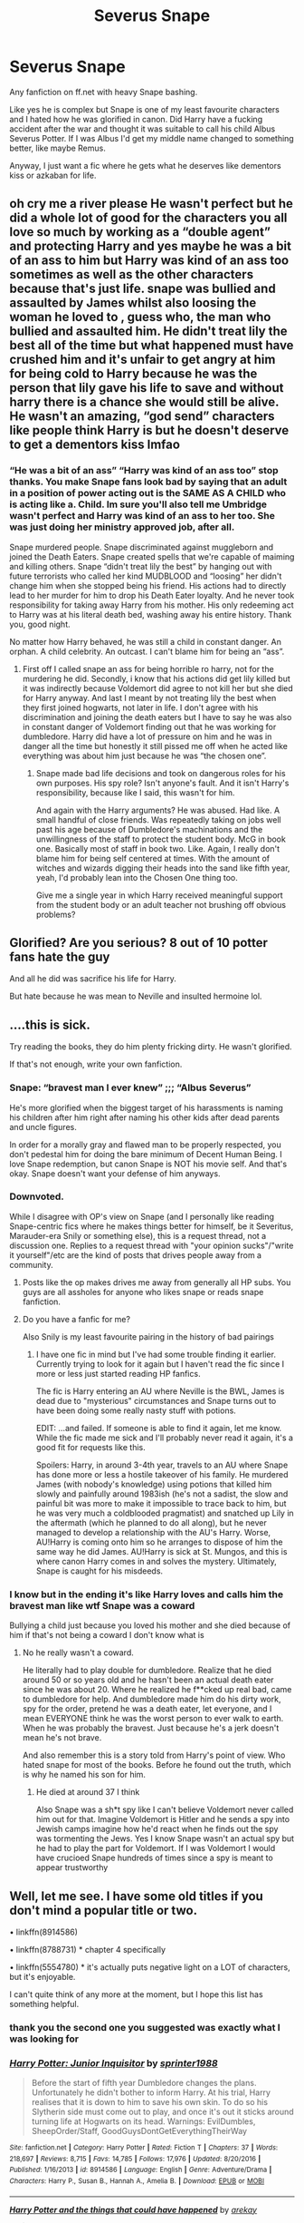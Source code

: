 #+TITLE: Severus Snape

* Severus Snape
:PROPERTIES:
:Author: MrMagmaplayz
:Score: 0
:DateUnix: 1598620067.0
:DateShort: 2020-Aug-28
:FlairText: Request
:END:
Any fanfiction on ff.net with heavy Snape bashing.

Like yes he is complex but Snape is one of my least favourite characters and I hated how he was glorified in canon. Did Harry have a fucking accident after the war and thought it was suitable to call his child Albus Severus Potter. If I was Albus I'd get my middle name changed to something better, like maybe Remus.

Anyway, I just want a fic where he gets what he deserves like dementors kiss or azkaban for life.


** oh cry me a river please He wasn't perfect but he did a whole lot of good for the characters you all love so much by working as a “double agent” and protecting Harry and yes maybe he was a bit of an ass to him but Harry was kind of an ass too sometimes as well as the other characters because that's just life. snape was bullied and assaulted by James whilst also loosing the woman he loved to , guess who, the man who bullied and assaulted him. He didn't treat lily the best all of the time but what happened must have crushed him and it's unfair to get angry at him for being cold to Harry because he was the person that lily gave his life to save and without harry there is a chance she would still be alive. He wasn't an amazing, “god send” characters like people think Harry is but he doesn't deserve to get a dementors kiss lmfao
:PROPERTIES:
:Author: tomnoooook
:Score: 7
:DateUnix: 1598646048.0
:DateShort: 2020-Aug-29
:END:

*** “He was a bit of an ass” “Harry was kind of an ass too” stop thanks. You make Snape fans look bad by saying that an adult in a position of power acting out is the SAME AS A CHILD who is acting like a. Child. Im sure you'll also tell me Umbridge wasn't perfect and Harry was kind of an ass to her too. She was just doing her ministry approved job, after all.

Snape murdered people. Snape discriminated against muggleborn and joined the Death Eaters. Snape created spells that we're capable of maiming and killing others. Snape “didn't treat lily the best” by hanging out with future terrorists who called her kind MUDBLOOD and “loosing” her didn't change him when she stopped being his friend. His actions had to directly lead to her murder for him to drop his Death Eater loyalty. And he never took responsibility for taking away Harry from his mother. His only redeeming act to Harry was at his literal death bed, washing away his entire history. Thank you, good night.

No matter how Harry behaved, he was still a child in constant danger. An orphan. A child celebrity. An outcast. I can't blame him for being an “ass”.
:PROPERTIES:
:Author: lynnalilly
:Score: 2
:DateUnix: 1598657176.0
:DateShort: 2020-Aug-29
:END:

**** First off I called snape an ass for being horrible ro harry, not for the murdering he did. Secondly, i know that his actions did get lily killed but it was indirectly because Voldemort did agree to not kill her but she died for Harry anyway. And last I meant by not treating lily the best when they first joined hogwarts, not later in life. I don't agree with his discrimination and joining the death eaters but I have to say he was also in constant danger of Voldemort finding out that he was working for dumbledore. Harry did have a lot of pressure on him and he was in danger all the time but honestly it still pissed me off when he acted like everything was about him just because he was “the chosen one”.
:PROPERTIES:
:Author: tomnoooook
:Score: 3
:DateUnix: 1598686702.0
:DateShort: 2020-Aug-29
:END:

***** Snape made bad life decisions and took on dangerous roles for his own purposes. His spy role? Isn't anyone's fault. And it isn't Harry's responsibility, because like I said, this wasn't for him.

And again with the Harry arguments? He was abused. Had like. A small handful of close friends. Was repeatedly taking on jobs well past his age because of Dumbledore's machinations and the unwillingness of the staff to protect the student body. McG in book one. Basically most of staff in book two. Like. Again, I really don't blame him for being self centered at times. With the amount of witches and wizards digging their heads into the sand like fifth year, yeah, I'd probably lean into the Chosen One thing too.

Give me a single year in which Harry received meaningful support from the student body or an adult teacher not brushing off obvious problems?
:PROPERTIES:
:Author: lynnalilly
:Score: 2
:DateUnix: 1598760568.0
:DateShort: 2020-Aug-30
:END:


** Glorified? Are you serious? 8 out of 10 potter fans hate the guy

And all he did was sacrifice his life for Harry.

But hate because he was mean to Neville and insulted hermoine lol.
:PROPERTIES:
:Author: jazzy3113
:Score: 5
:DateUnix: 1598634611.0
:DateShort: 2020-Aug-28
:END:


** ....this is sick.

Try reading the books, they do him plenty fricking dirty. He wasn't glorified.

If that's not enough, write your own fanfiction.
:PROPERTIES:
:Author: winds0fchange19
:Score: 5
:DateUnix: 1598620508.0
:DateShort: 2020-Aug-28
:END:

*** Snape: “bravest man I ever knew” ;;; “Albus Severus”

He's more glorified when the biggest target of his harassments is naming his children after him right after naming his other kids after dead parents and uncle figures.

In order for a morally gray and flawed man to be properly respected, you don't pedestal him for doing the bare minimum of Decent Human Being. I love Snape redemption, but canon Snape is NOT his movie self. And that's okay. Snape doesn't want your defense of him anyways.
:PROPERTIES:
:Author: lynnalilly
:Score: 5
:DateUnix: 1598621744.0
:DateShort: 2020-Aug-28
:END:


*** Downvoted.

While I disagree with OP's view on Snape (and I personally like reading Snape-centric fics where he makes things better for himself, be it Severitus, Marauder-era Snily or something else), this is a request thread, not a discussion one. Replies to a request thread with "your opinion sucks"/"write it yourself"/etc are the kind of posts that drives people away from a community.
:PROPERTIES:
:Author: Fredrik1994
:Score: 4
:DateUnix: 1598621088.0
:DateShort: 2020-Aug-28
:END:

**** Posts like the op makes drives me away from generally all HP subs. You guys are all assholes for anyone who likes snape or reads snape fanfiction.
:PROPERTIES:
:Author: winds0fchange19
:Score: 4
:DateUnix: 1598628473.0
:DateShort: 2020-Aug-28
:END:


**** Do you have a fanfic for me?

Also Snily is my least favourite pairing in the history of bad pairings
:PROPERTIES:
:Author: MrMagmaplayz
:Score: 0
:DateUnix: 1598621265.0
:DateShort: 2020-Aug-28
:END:

***** I have one fic in mind but I've had some trouble finding it earlier. Currently trying to look for it again but I haven't read the fic since I more or less just started reading HP fanfics.

The fic is Harry entering an AU where Neville is the BWL, James is dead due to "mysterious" circumstances and Snape turns out to have been doing some really nasty stuff with potions.

EDIT: ...and failed. If someone is able to find it again, let me know. While the fic made me sick and I'll probably never read it again, it's a good fit for requests like this.

Spoilers: Harry, in around 3-4th year, travels to an AU where Snape has done more or less a hostile takeover of his family. He murdered James (with nobody's knowledge) using potions that killed him slowly and painfully around 1983ish (he's not a sadist, the slow and painful bit was more to make it impossible to trace back to him, but he was very much a coldblooded pragmatist) and snatched up Lily in the aftermath (which he planned to do all along), but he never managed to develop a relationship with the AU's Harry. Worse, AU!Harry is coming onto him so he arranges to dispose of him the same way he did James. AU!Harry is sick at St. Mungos, and this is where canon Harry comes in and solves the mystery. Ultimately, Snape is caught for his misdeeds.
:PROPERTIES:
:Author: Fredrik1994
:Score: 1
:DateUnix: 1598621553.0
:DateShort: 2020-Aug-28
:END:


*** I know but in the ending it's like Harry loves and calls him the bravest man like wtf Snape was a coward

Bullying a child just because you loved his mother and she died because of him if that's not being a coward I don't know what is
:PROPERTIES:
:Author: MrMagmaplayz
:Score: 1
:DateUnix: 1598620581.0
:DateShort: 2020-Aug-28
:END:

**** No he really wasn't a coward.

He literally had to play double for dumbledore. Realize that he died around 50 or so years old and he hasn't been an actual death eater since he was about 20. Where he realized he f**cked up real bad, came to dumbledore for help. And dumbledore made him do his dirty work, spy for the order, pretend he was a death eater, let everyone, and I mean EVERYONE think he was the worst person to ever walk to earth. When he was probably the bravest. Just because he's a jerk doesn't mean he's not brave.

And also remember this is a story told from Harry's point of view. Who hated snape for most of the books. Before he found out the truth, which is why he named his son for him.
:PROPERTIES:
:Author: winds0fchange19
:Score: 3
:DateUnix: 1598620754.0
:DateShort: 2020-Aug-28
:END:

***** He died at around 37 I think

Also Snape was a sh*t spy like I can't believe Voldemort never called him out for that. Imagine Voldemort is Hitler and he sends a spy into Jewish camps imagine how he'd react when he finds out the spy was tormenting the Jews. Yes I know Snape wasn't an actual spy but he had to play the part for Voldemort. If I was Voldemort I would have crucioed Snape hundreds of times since a spy is meant to appear trustworthy
:PROPERTIES:
:Author: MrMagmaplayz
:Score: 3
:DateUnix: 1598620884.0
:DateShort: 2020-Aug-28
:END:


** Well, let me see. I have some old titles if you don't mind a popular title or two.

• linkffn(8914586)

• linkffn(8788731) * chapter 4 specifically

• linkffn(5554780) * it's actually puts negative light on a LOT of characters, but it's enjoyable.

I can't quite think of any more at the moment, but I hope this list has something helpful.
:PROPERTIES:
:Author: lynnalilly
:Score: 0
:DateUnix: 1598625607.0
:DateShort: 2020-Aug-28
:END:

*** thank you the second one you suggested was exactly what I was looking for
:PROPERTIES:
:Author: MrMagmaplayz
:Score: 3
:DateUnix: 1598648576.0
:DateShort: 2020-Aug-29
:END:


*** [[https://www.fanfiction.net/s/8914586/1/][*/Harry Potter: Junior Inquisitor/*]] by [[https://www.fanfiction.net/u/2936579/sprinter1988][/sprinter1988/]]

#+begin_quote
  Before the start of fifth year Dumbledore changes the plans. Unfortunately he didn't bother to inform Harry. At his trial, Harry realises that it is down to him to save his own skin. To do so his Slytherin side must come out to play, and once it's out it sticks around turning life at Hogwarts on its head. Warnings: EvilDumbles, SheepOrder/Staff, GoodGuysDontGetEverythingTheirWay
#+end_quote

^{/Site/:} ^{fanfiction.net} ^{*|*} ^{/Category/:} ^{Harry} ^{Potter} ^{*|*} ^{/Rated/:} ^{Fiction} ^{T} ^{*|*} ^{/Chapters/:} ^{37} ^{*|*} ^{/Words/:} ^{218,697} ^{*|*} ^{/Reviews/:} ^{8,715} ^{*|*} ^{/Favs/:} ^{14,785} ^{*|*} ^{/Follows/:} ^{17,976} ^{*|*} ^{/Updated/:} ^{8/20/2016} ^{*|*} ^{/Published/:} ^{1/16/2013} ^{*|*} ^{/id/:} ^{8914586} ^{*|*} ^{/Language/:} ^{English} ^{*|*} ^{/Genre/:} ^{Adventure/Drama} ^{*|*} ^{/Characters/:} ^{Harry} ^{P.,} ^{Susan} ^{B.,} ^{Hannah} ^{A.,} ^{Amelia} ^{B.} ^{*|*} ^{/Download/:} ^{[[http://www.ff2ebook.com/old/ffn-bot/index.php?id=8914586&source=ff&filetype=epub][EPUB]]} ^{or} ^{[[http://www.ff2ebook.com/old/ffn-bot/index.php?id=8914586&source=ff&filetype=mobi][MOBI]]}

--------------

[[https://www.fanfiction.net/s/8788731/1/][*/Harry Potter and the things that could have happened/*]] by [[https://www.fanfiction.net/u/2712218/arekay][/arekay/]]

#+begin_quote
  My oneshot folder. Ch 1: A darker Harry talks about how he's going to deal with Ron after the final battle.
#+end_quote

^{/Site/:} ^{fanfiction.net} ^{*|*} ^{/Category/:} ^{Harry} ^{Potter} ^{*|*} ^{/Rated/:} ^{Fiction} ^{T} ^{*|*} ^{/Chapters/:} ^{5} ^{*|*} ^{/Words/:} ^{14,059} ^{*|*} ^{/Reviews/:} ^{465} ^{*|*} ^{/Favs/:} ^{939} ^{*|*} ^{/Follows/:} ^{814} ^{*|*} ^{/Updated/:} ^{5/19/2015} ^{*|*} ^{/Published/:} ^{12/12/2012} ^{*|*} ^{/id/:} ^{8788731} ^{*|*} ^{/Language/:} ^{English} ^{*|*} ^{/Characters/:} ^{Harry} ^{P.} ^{*|*} ^{/Download/:} ^{[[http://www.ff2ebook.com/old/ffn-bot/index.php?id=8788731&source=ff&filetype=epub][EPUB]]} ^{or} ^{[[http://www.ff2ebook.com/old/ffn-bot/index.php?id=8788731&source=ff&filetype=mobi][MOBI]]}

--------------

[[https://www.fanfiction.net/s/5554780/1/][*/Poison Pen/*]] by [[https://www.fanfiction.net/u/1013852/GenkaiFan][/GenkaiFan/]]

#+begin_quote
  Harry has had enough of seeing his reputation shredded in the Daily Prophet and decides to do something about it. Only he decides to embrace his Slytherin side to rectify matters.
#+end_quote

^{/Site/:} ^{fanfiction.net} ^{*|*} ^{/Category/:} ^{Harry} ^{Potter} ^{*|*} ^{/Rated/:} ^{Fiction} ^{T} ^{*|*} ^{/Chapters/:} ^{32} ^{*|*} ^{/Words/:} ^{74,506} ^{*|*} ^{/Reviews/:} ^{9,660} ^{*|*} ^{/Favs/:} ^{26,094} ^{*|*} ^{/Follows/:} ^{10,489} ^{*|*} ^{/Updated/:} ^{6/21/2010} ^{*|*} ^{/Published/:} ^{12/3/2009} ^{*|*} ^{/Status/:} ^{Complete} ^{*|*} ^{/id/:} ^{5554780} ^{*|*} ^{/Language/:} ^{English} ^{*|*} ^{/Genre/:} ^{Drama/Humor} ^{*|*} ^{/Characters/:} ^{Harry} ^{P.} ^{*|*} ^{/Download/:} ^{[[http://www.ff2ebook.com/old/ffn-bot/index.php?id=5554780&source=ff&filetype=epub][EPUB]]} ^{or} ^{[[http://www.ff2ebook.com/old/ffn-bot/index.php?id=5554780&source=ff&filetype=mobi][MOBI]]}

--------------

*FanfictionBot*^{2.0.0-beta} | [[https://github.com/FanfictionBot/reddit-ffn-bot/wiki/Usage][Usage]] | [[https://www.reddit.com/message/compose?to=tusing][Contact]]
:PROPERTIES:
:Author: FanfictionBot
:Score: 0
:DateUnix: 1598625631.0
:DateShort: 2020-Aug-28
:END:
